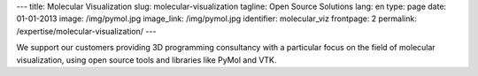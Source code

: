---
title: Molecular Visualization
slug: molecular-visualization
tagline: Open Source Solutions
lang: en
type: page
date: 01-01-2013
image: /img/pymol.jpg
image_link: /img/pymol.jpg
identifier: molecular_viz
frontpage: 2
permalink: /expertise/molecular-visualization/
---

.. |pymol| image:: /img/pymol2.png
    :class: bordered-img quote-right

|pymol| We support our customers providing 3D programming consultancy with a
particular focus on the field of molecular visualization, using open source
tools and libraries like PyMol and VTK.
